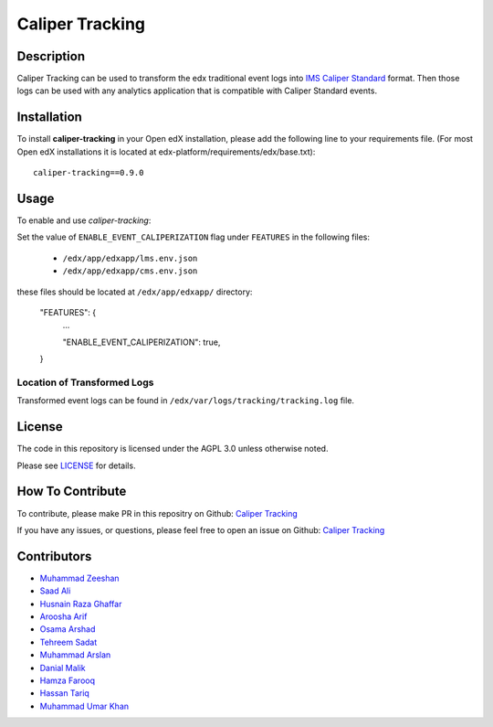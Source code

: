 ****************
Caliper Tracking
****************


Description
###########

Caliper Tracking can be used to transform the edx traditional event logs into `IMS Caliper Standard <http://imsglobal.org/sites/default/files/caliper/v1p1/caliper-spec-v1p1/caliper-spec-v1p1.html>`_ format. Then those logs can be used with any analytics application that is compatible with Caliper Standard events.

Installation
############

To install **caliper-tracking** in your Open edX installation, please add the following line to your requirements file. (For most Open edX installations it is located at edx-platform/requirements/edx/base.txt)::

    caliper-tracking==0.9.0


Usage
#####

To enable and use `caliper-tracking`:

Set the value of ``ENABLE_EVENT_CALIPERIZATION`` flag under ``FEATURES`` in the following files:

 * ``/edx/app/edxapp/lms.env.json``
 * ``/edx/app/edxapp/cms.env.json``

these files should be located at ``/edx/app/edxapp/`` directory:


    "FEATURES": {
        ...

        "ENABLE_EVENT_CALIPERIZATION": true,

    }


Location of Transformed Logs
****************************

Transformed event logs can be found in ``/edx/var/logs/tracking/tracking.log`` file.


License
#######

The code in this repository is licensed under the AGPL 3.0 unless otherwise noted.

Please see `LICENSE <./LICENSE>`_ for details.


How To Contribute
#################

To contribute, please make PR in this repositry on Github: `Caliper Tracking <https://github.com/ucsd-ets/caliper-tracking>`_

If you have any issues, or questions, please feel free to open an issue on Github: `Caliper Tracking <https://github.com/ucsd-ets/caliper-tracking>`_


Contributors
############

* `Muhammad Zeeshan <https://github.com/zee-pk>`_
* `Saad Ali <https://github.com/NIXKnight>`_
* `Husnain Raza Ghaffar <https://github.com/HusnainRazaGhaffar>`_
* `Aroosha Arif <https://github.com/arooshaarif>`_
* `Osama Arshad <https://github.com/asamolion>`_
* `Tehreem Sadat <https://github.com/tehreem-sadat>`_
* `Muhammad Arslan <https://github.com/arslanhashmi>`_
* `Danial Malik <https://github.com/danialmalik>`_
* `Hamza Farooq <https://github.com/HamzaIbnFarooq>`_
* `Hassan Tariq <https://github.com/imhassantariq>`_
* `Muhammad Umar Khan <https://github.com/mumarkhan999>`_
